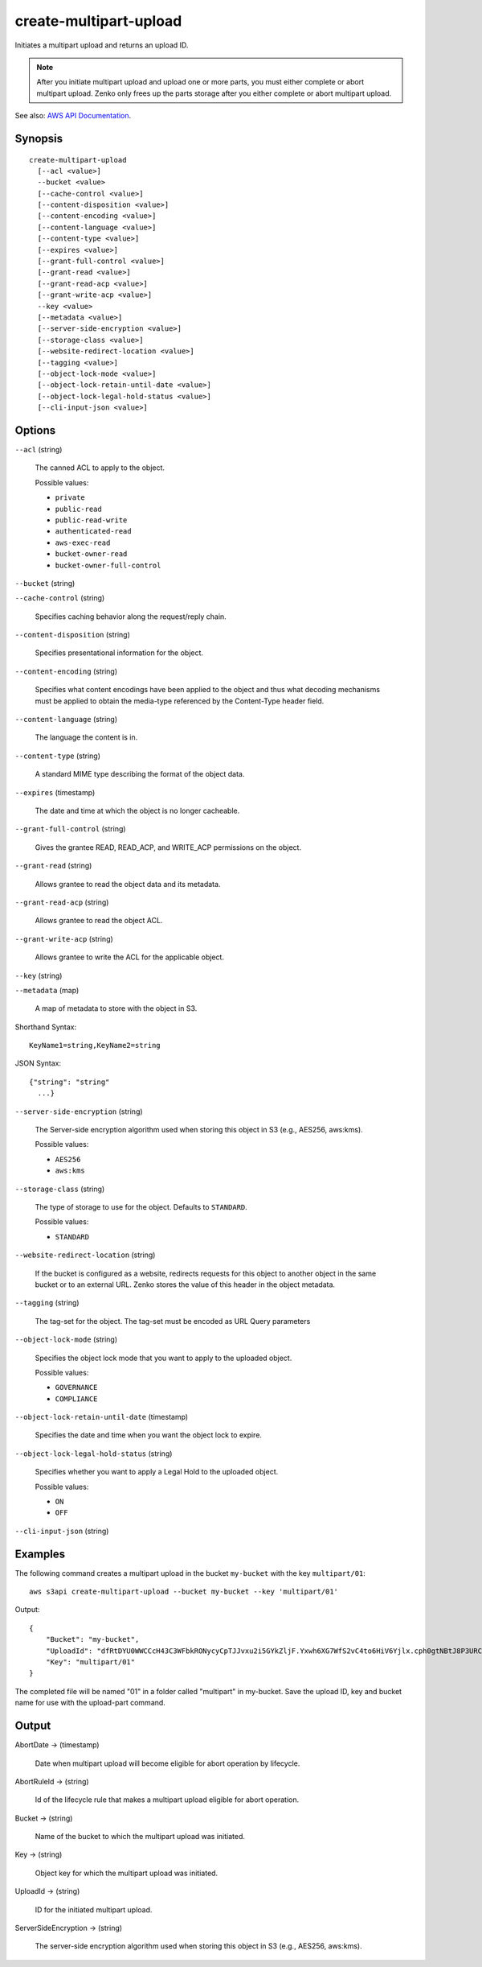 .. _create-multipart-upload:

create-multipart-upload
=======================

Initiates a multipart upload and returns an upload ID.

.. note::

   After you initiate multipart upload and upload one or more parts, you must
   either complete or abort multipart upload. Zenko only frees up the
   parts storage after you either complete or abort multipart upload.

See also: `AWS API Documentation
<https://docs.aws.amazon.com/goto/WebAPI/s3-2006-03-01/CreateMultipartUpload>`_.

Synopsis
--------

::

  create-multipart-upload
    [--acl <value>]
    --bucket <value>
    [--cache-control <value>]
    [--content-disposition <value>]
    [--content-encoding <value>]
    [--content-language <value>]
    [--content-type <value>]
    [--expires <value>]
    [--grant-full-control <value>]
    [--grant-read <value>]
    [--grant-read-acp <value>]
    [--grant-write-acp <value>]
    --key <value>
    [--metadata <value>]
    [--server-side-encryption <value>]
    [--storage-class <value>]
    [--website-redirect-location <value>]
    [--tagging <value>]
    [--object-lock-mode <value>]
    [--object-lock-retain-until-date <value>]
    [--object-lock-legal-hold-status <value>]
    [--cli-input-json <value>]

Options
-------

``--acl`` (string)

  The canned ACL to apply to the object.

  Possible values:
  
  *   ``private``
  
  *   ``public-read``

  *   ``public-read-write``
  
  *   ``authenticated-read``
  
  *   ``aws-exec-read``
  
  *   ``bucket-owner-read``
  
  *   ``bucket-owner-full-control``

``--bucket`` (string)

``--cache-control`` (string)

  Specifies caching behavior along the request/reply chain.

``--content-disposition`` (string)

  Specifies presentational information for the object.

``--content-encoding`` (string)

  Specifies what content encodings have been applied to the object and thus what
  decoding mechanisms must be applied to obtain the media-type referenced by the
  Content-Type header field.

``--content-language`` (string)

  The language the content is in.

``--content-type`` (string)

  A standard MIME type describing the format of the object data.

``--expires`` (timestamp)

  The date and time at which the object is no longer cacheable.

``--grant-full-control`` (string)

  Gives the grantee READ, READ_ACP, and WRITE_ACP permissions on the object.

``--grant-read`` (string)

  Allows grantee to read the object data and its metadata.

``--grant-read-acp`` (string)

  Allows grantee to read the object ACL.

``--grant-write-acp`` (string)

  Allows grantee to write the ACL for the applicable object.

``--key`` (string)

``--metadata`` (map)

  A map of metadata to store with the object in S3.

Shorthand Syntax::

    KeyName1=string,KeyName2=string

JSON Syntax::

  {"string": "string"
    ...}

``--server-side-encryption`` (string)

  The Server-side encryption algorithm used when storing this object in S3 (e.g., AES256, aws:kms).

  Possible values:
  
  *   ``AES256``
      
  *   ``aws:kms``
  
``--storage-class`` (string)

  The type of storage to use for the object. Defaults to ``STANDARD``.

  Possible values:
  
  *   ``STANDARD``

``--website-redirect-location`` (string)

  If the bucket is configured as a website, redirects requests for this object
  to another object in the same bucket or to an external URL. Zenko stores
  the value of this header in the object metadata.


``--tagging`` (string)

  The tag-set for the object. The tag-set must be encoded as URL Query
  parameters

``--object-lock-mode`` (string)

  Specifies the object lock mode that you want to apply to the uploaded object.

  Possible values:
  
  *   ``GOVERNANCE``
  
  *   ``COMPLIANCE``

``--object-lock-retain-until-date`` (timestamp)

  Specifies the date and time when you want the object lock to expire.

``--object-lock-legal-hold-status`` (string)

  Specifies whether you want to apply a Legal Hold to the uploaded object.

  Possible values:
  
  *   ``ON``
  
  *   ``OFF``

``--cli-input-json`` (string)

  .. include:: ../../../include/cli-input-json.txt

Examples
--------

The following command creates a multipart upload in the bucket ``my-bucket``
with the key ``multipart/01``::

  aws s3api create-multipart-upload --bucket my-bucket --key 'multipart/01'

Output::

  {
      "Bucket": "my-bucket",
      "UploadId": "dfRtDYU0WWCCcH43C3WFbkRONycyCpTJJvxu2i5GYkZljF.Yxwh6XG7WfS2vC4to6HiV6Yjlx.cph0gtNBtJ8P3URCSbB7rjxI5iEwVDmgaXZOGgkk5nVTW16HOQ5l0R",
      "Key": "multipart/01"
  }

The completed file will be named "01" in a folder called "multipart" in
my-bucket. Save the upload ID, key and bucket name for use with the upload-part
command.

Output
------

AbortDate -> (timestamp)

  Date when multipart upload will become eligible for abort operation by lifecycle.
  
AbortRuleId -> (string)

  Id of the lifecycle rule that makes a multipart upload eligible for abort operation.

Bucket -> (string)

  Name of the bucket to which the multipart upload was initiated.
  
Key -> (string)

  Object key for which the multipart upload was initiated.

UploadId -> (string)

  ID for the initiated multipart upload.

ServerSideEncryption -> (string)

  The server-side encryption algorithm used when storing this object in S3
  (e.g., AES256, aws:kms).


